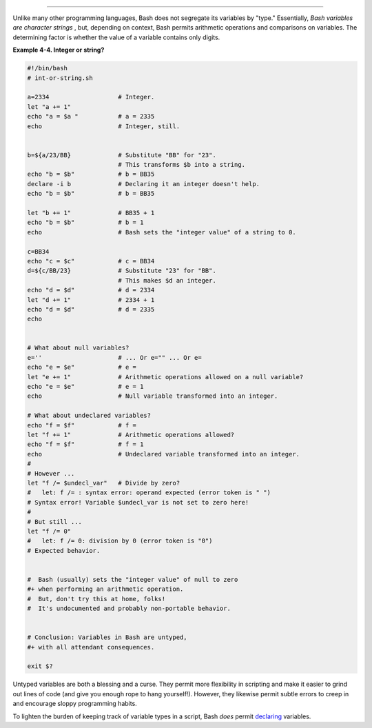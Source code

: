 .. raw:: html

   <div class="SECT1">

  4.3. Bash Variables Are Untyped
================================

Unlike many other programming languages, Bash does not segregate its
variables by "type." Essentially, *Bash variables are character strings*
, but, depending on context, Bash permits arithmetic operations and
comparisons on variables. The determining factor is whether the value of
a variable contains only digits.

.. raw:: html

   <div class="EXAMPLE">

**Example 4-4. Integer or string?**

.. raw:: html

   <div>

.. code:: PROGRAMLISTING

    #!/bin/bash
    # int-or-string.sh

    a=2334                   # Integer.
    let "a += 1"
    echo "a = $a "           # a = 2335
    echo                     # Integer, still.


    b=${a/23/BB}             # Substitute "BB" for "23".
                             # This transforms $b into a string.
    echo "b = $b"            # b = BB35
    declare -i b             # Declaring it an integer doesn't help.
    echo "b = $b"            # b = BB35

    let "b += 1"             # BB35 + 1
    echo "b = $b"            # b = 1
    echo                     # Bash sets the "integer value" of a string to 0.

    c=BB34
    echo "c = $c"            # c = BB34
    d=${c/BB/23}             # Substitute "23" for "BB".
                             # This makes $d an integer.
    echo "d = $d"            # d = 2334
    let "d += 1"             # 2334 + 1
    echo "d = $d"            # d = 2335
    echo


    # What about null variables?
    e=''                     # ... Or e="" ... Or e=
    echo "e = $e"            # e =
    let "e += 1"             # Arithmetic operations allowed on a null variable?
    echo "e = $e"            # e = 1
    echo                     # Null variable transformed into an integer.

    # What about undeclared variables?
    echo "f = $f"            # f =
    let "f += 1"             # Arithmetic operations allowed?
    echo "f = $f"            # f = 1
    echo                     # Undeclared variable transformed into an integer.
    #
    # However ...
    let "f /= $undecl_var"   # Divide by zero?
    #   let: f /= : syntax error: operand expected (error token is " ")
    # Syntax error! Variable $undecl_var is not set to zero here!
    #
    # But still ...
    let "f /= 0"
    #   let: f /= 0: division by 0 (error token is "0")
    # Expected behavior.


    #  Bash (usually) sets the "integer value" of null to zero
    #+ when performing an arithmetic operation.
    #  But, don't try this at home, folks!
    #  It's undocumented and probably non-portable behavior.


    # Conclusion: Variables in Bash are untyped,
    #+ with all attendant consequences.

    exit $?

.. raw:: html

   </p>

.. raw:: html

   </div>

.. raw:: html

   </div>

Untyped variables are both a blessing and a curse. They permit more
flexibility in scripting and make it easier to grind out lines of code
(and give you enough rope to hang yourself!). However, they likewise
permit subtle errors to creep in and encourage sloppy programming
habits.

To lighten the burden of keeping track of variable types in a script,
Bash *does* permit `declaring <declareref.html>`__ variables.

.. raw:: html

   </div>


